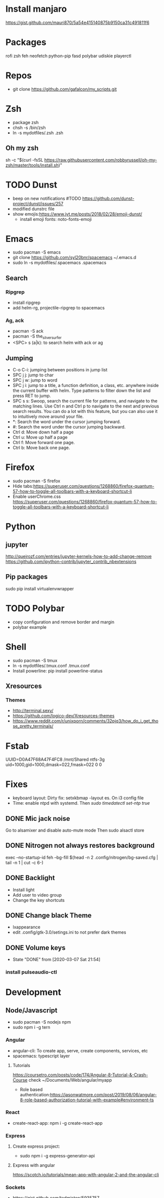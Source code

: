 
* Install manjaro
  https://gist.github.com/mauri870/5a54e415140875b9150ca31c491811f6
* Packages
rofi
zsh
feh
neofetch
python-pip
fasd
polybar
udiskie
playerctl
# Others

* Repos
- git clone https://github.com/gafalcon/my_scripts.git
* Zsh
- package zsh
- chsh -s /bin/zsh
- ln -s mydotfiles/.zsh .zsh
** Oh my zsh
   sh -c "$(curl -fsSL https://raw.githubusercontent.com/robbyrussell/oh-my-zsh/master/tools/install.sh)"
* TODO Dunst
  - beep on new notifications #TODO https://github.com/dunst-project/dunst/issues/257
  - modified dunstrc file
  - show emojis:https://www.jvt.me/posts/2018/02/28/emoji-dunst/ 
    - install emoji fonts: noto-fonts-emoji
* Emacs
- sudo pacman -S emacs
- git clone https://github.com/syl20bnr/spacemacs ~/.emacs.d
- sudo ln -s mydotfiles/.spacemacs .spacemacs
** Search
*** Ripgrep 
  - install ripgrep
  - add helm-rg, projectile-ripgrep to spacemacs
*** Ag, ack
    - pacman -S ack
    - pacman -S the_silver_surfer
    - <SPC> s (a|k): to search helm with ack or ag
** Jumping
   - C-o C-i: jumping between positions in jump list
   - SPC j j: jump to char
   - SPC j w: jump to word
   - SPC j i: jump to a title, a function definition, a class, etc. anywhere inside the current buffer with helm. Type patterns to filter down the list and press RET to jump.
   - SPC s s: Swoop, search the current file for patterns, and navigate to the matching lines. Use Ctrl n and Ctrl p to navigate to the next and previous search results. You can do a lot with this feature, but you can also use it to intuitively move around your file.
   - *: Search the word under the cursor jumping forward.
   - #: Search the word under the cursor jumping backward.
   - Ctrl d: Move down half a page
   - Ctrl u: Move up half a page
   - Ctrl f: Move forward one page.
   - Ctrl b: Move back one page.
* Firefox
- sudo pacman -S firefox
- Hide tabs:https://superuser.com/questions/1268860/firefox-quantum-57-how-to-toggle-all-toolbars-with-a-keyboard-shortcut-li
- Enable userChrome.css https://superuser.com/questions/1268860/firefox-quantum-57-how-to-toggle-all-toolbars-with-a-keyboard-shortcut-li
* Python
** jupyter
   http://queirozf.com/entries/jupyter-kernels-how-to-add-change-remove
   https://github.com/ipython-contrib/jupyter_contrib_nbextensions
** Pip packages
   sudo pip install virtualenvwrapper
* TODO Polybar
- copy configuration and remove border and margin
- polybar example
* Shell
- sudo pacman -S tmux
- ln -s mydotfiles/.tmux.conf .tmux.conf
- Install powerline: pip install powerline-status
** Xresources
*** Themes
    - http://terminal.sexy/
    - https://github.com/logico-dev/Xresources-themes
    - https://www.reddit.com/r/unixporn/comments/32pjq3/how_do_i_get_those_pretty_terminals/ 
* Fstab
  UUID=D0A47F68A47F4FC8   /mnt/Shared  ntfs-3g   uid=1000,gid=1000,dmask=022,fmask=022 0 0
* Fixes
- keyboard layout: Dirty fix: setxkbmap -layout es. On i3 config file
- Time: enable ntpd with systemd. Then /sudo timedatectl set-ntp true/
** DONE Mic jack noise
   CLOSED: [2019-08-29 Thu 13:45]
   Go to alsamixer and disable auto-mute mode
   Then sudo alsactl store
** DONE Nitrogen not always restores background
   CLOSED: [2019-10-01 Tue 15:02]
   exec --no-startup-id feh --bg-fill $(head -n 2 .config/nitrogen/bg-saved.cfg | tail -n 1 | cut -c 6-) 
** DONE Backlight
   CLOSED: [2019-10-11 Fri 22:03]
   - Install light
   - Add user to video group
   - Change the key shortcuts
** DONE Change black Theme
   CLOSED: [2019-10-11 Fri 22:03]
   - lxappearance
   - edit .config/gtk-3.0/setings.ini to not prefer dark themes
** DONE Volume keys
   CLOSED: [2020-03-07 Sat 21:54]
   - State "DONE"       from              [2020-03-07 Sat 21:54]
*** install pulseaudio-ctl
* Development
** Node/Javascript
   - sudo pacman -S nodejs npm
   - sudo npm i -g tern
*** Angular
    - angular-cli: To create app, serve, create components, services, etc
    - spacemacs: typescript layer
**** Tutorials
     https://coursetro.com/posts/code/174/Angular-8-Tutorial-&-Crash-Course check ~/Documents/Web/angular/myapp
     - Role based authentication:https://jasonwatmore.com/post/2019/08/06/angular-8-role-based-authorization-tutorial-with-example#environment-ts 
*** React
    - create-react-app: npm i -g create-react-app
*** Express
**** Create express project:
     - sudo npm i -g express-generator-api
**** Express with angular
     https://scotch.io/tutorials/mean-app-with-angular-2-and-the-angular-cli
*** Sockets
    - https://gist.github.com/tedmiston/5935757
** C/C++
*** pacman -S gdb
*** Makefiles
    - http://www.cs.colby.edu/maxwell/courses/tutorials/maketutor/
    - https://makefiletutorial.com/
    - http://mrbook.org/blog/tutorials/make/
    - http://nuclear.mutantstargoat.com/articles/make/
** Global gtags
  - sudo pacman -S ctags python-pygments
  - See spacemacs help on gtags
** Java
   - lts version 11: jdk11-openjdk
   - spring-boot-cli: Just download the gz extract and add file to /opt/. Follow the INSTALL instructions
   - gradle: sudo pacman -S gradle
   - eclipse-common, eclipse-java. 
*** Spring Boot
**** IDEs 
    - Eclipse: Install spring tools 4 from the marketplace
**** DB
***** Create Schema
      Use hibernate annotations:
      - https://howtodoinjava.com/hibernate/hibernate-many-to-many-mapping-using-annotations/
      - https://stackoverflow.com/questions/6378526/org-hibernate-persistentobjectexception-detached-entity-passed-to-persist
***** Mysql
      Create db first.
      Then add configs in application properties
      https://www.callicoder.com/spring-boot-rest-api-tutorial-with-mysql-jpa-hibernate/
**** Rest Controller
     @GetMapping("url") , @PostMapping("url")
     @RequestBody ClassName obj: to get json post body. 
     @RequestBody Map<String, Obj> params: if dont wanna create a class for the json post
     @RequestBody Map<String, Obj> []params: if dont wanna create a class for the json array
**** Security
     https://www.callicoder.com/spring-boot-spring-security-jwt-mysql-react-app-part-2/
*** Sockets
    - https://cs.lmu.edu/~ray/notes/javanetexamples/
** Little os book
   - sudo pacman -S nasm cdrkit
   - yay -S bochs-sdl
** linux419-headers
** docker
*** Installation
    https://wiki.archlinux.org/index.php/Docker
    pacman -S docker
**** Add to docker group (security warning!)
     $ sudo groupadd docker
     $ sudo usermod -aG docker $USER
     $ newgrp docker 
*** Commands
    ## List Docker CLI commands
    docker
    docker container --help
   
    ## Display Docker version and info
    docker --version
    docker version
    docker info

    ## Execute Docker image
    docker run hello-world
    
    ## List Docker images
    docker image ls
    
    ## List Docker containers (running, all, all in quiet mode)
    docker container ls
    docker container ls --all
    docker container ls -aq

    # Resume stopped container
    docker start container_name
    # Stop container
    docker stop container_name
    # Delete contianer
    docker rm container_name
*** mysql
    - docker pull mysql #To download docker image
    - sudo docker run -p 3306:3306 --name=container_name -e MYSQL_ROOT_PASSWORD=passowrd -d mysql #to run a new container with  mysql
    - docker exec -it mysq_container mysql -uroot -p #to run mysql repl
    - docker logs mysql_container #See output from container
** dbeaver
   pacman -S dbeaver
*** Publick key Retrieval not allowed
    https://stackoverflow.com/questions/42880479/cant-connect-to-mysql-container-from-localhost
** Postman
   yay -S postman
** Nginx
*** Proxy: https://gist.github.com/soheilhy/8b94347ff8336d971ad0
*** Serve angular static files: https://medium.com/@thatisuday/serving-angular-app-on-nginx-server-7656166c2f1c
* Apps
** Dropbox
   - Store epub books to read on tablet
   - yay -S dropbox
   - thunar-dropbox if want thunar integration
** Thunderbird
* Fonts
* FZF and FD
** FZF
   - https://github.com/junegunn/fzf
   - sudo pacman -S fzf
*** .zshrc
    source /usr/share/fzf/key-bindings.zsh
    source /usr/share/fzf/completion.zsh
    export FZF_DEFAULT_COMMAND='fd --type f' #Need to install fd.
    export FZF_CTRL_T_COMMAND="$FZF_DEFAULT_COMMAND"
*** Keybindings:
    - C-t: autocomplete files
    - C-r: autocomplete history
    - Alt-c: fuzzy cd
    - <TAB>: on a fuzzy filter to select more than one option
    - **<TAB>: to start fzf as well.
